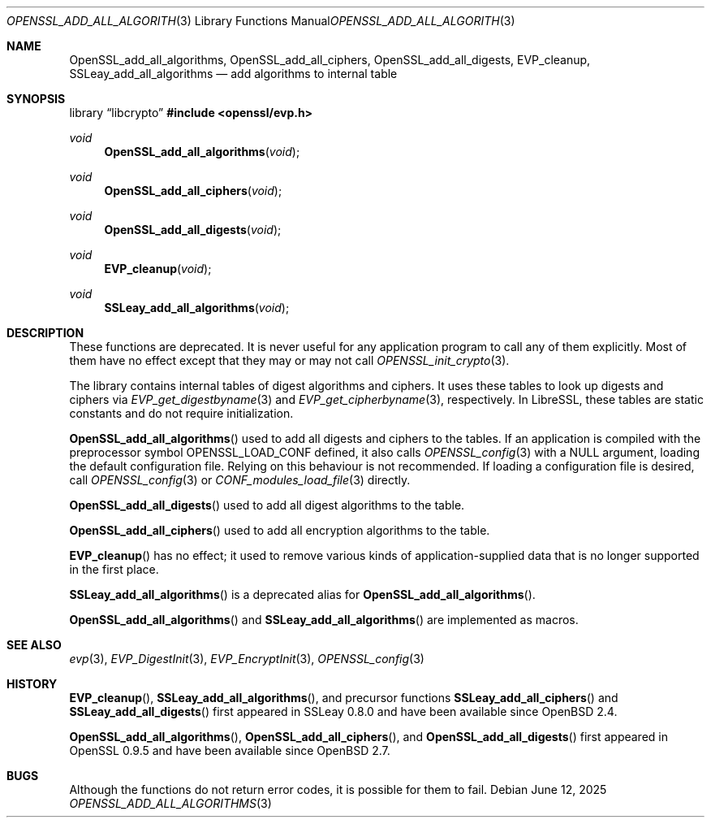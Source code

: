 .\" $OpenBSD: OpenSSL_add_all_algorithms.3,v 1.19 2025/06/12 15:59:30 schwarze Exp $
.\" full merge up to: OpenSSL b3696a55 Sep 2 09:35:50 2017 -0400
.\"
.\" This file is a derived work.
.\" The changes are covered by the following Copyright and license:
.\"
.\" Copyright (c) 2018, 2019, 2023, 2025 Ingo Schwarze <schwarze@openbsd.org>
.\"
.\" Permission to use, copy, modify, and distribute this software for any
.\" purpose with or without fee is hereby granted, provided that the above
.\" copyright notice and this permission notice appear in all copies.
.\"
.\" THE SOFTWARE IS PROVIDED "AS IS" AND THE AUTHOR DISCLAIMS ALL WARRANTIES
.\" WITH REGARD TO THIS SOFTWARE INCLUDING ALL IMPLIED WARRANTIES OF
.\" MERCHANTABILITY AND FITNESS. IN NO EVENT SHALL THE AUTHOR BE LIABLE FOR
.\" ANY SPECIAL, DIRECT, INDIRECT, OR CONSEQUENTIAL DAMAGES OR ANY DAMAGES
.\" WHATSOEVER RESULTING FROM LOSS OF USE, DATA OR PROFITS, WHETHER IN AN
.\" ACTION OF CONTRACT, NEGLIGENCE OR OTHER TORTIOUS ACTION, ARISING OUT OF
.\" OR IN CONNECTION WITH THE USE OR PERFORMANCE OF THIS SOFTWARE.
.\"
.\" The original file was written by Dr. Stephen Henson <steve@openssl.org>.
.\" Copyright (c) 2000, 2003, 2013 The OpenSSL Project.  All rights reserved.
.\"
.\" Redistribution and use in source and binary forms, with or without
.\" modification, are permitted provided that the following conditions
.\" are met:
.\"
.\" 1. Redistributions of source code must retain the above copyright
.\"    notice, this list of conditions and the following disclaimer.
.\"
.\" 2. Redistributions in binary form must reproduce the above copyright
.\"    notice, this list of conditions and the following disclaimer in
.\"    the documentation and/or other materials provided with the
.\"    distribution.
.\"
.\" 3. All advertising materials mentioning features or use of this
.\"    software must display the following acknowledgment:
.\"    "This product includes software developed by the OpenSSL Project
.\"    for use in the OpenSSL Toolkit. (http://www.openssl.org/)"
.\"
.\" 4. The names "OpenSSL Toolkit" and "OpenSSL Project" must not be used to
.\"    endorse or promote products derived from this software without
.\"    prior written permission. For written permission, please contact
.\"    openssl-core@openssl.org.
.\"
.\" 5. Products derived from this software may not be called "OpenSSL"
.\"    nor may "OpenSSL" appear in their names without prior written
.\"    permission of the OpenSSL Project.
.\"
.\" 6. Redistributions of any form whatsoever must retain the following
.\"    acknowledgment:
.\"    "This product includes software developed by the OpenSSL Project
.\"    for use in the OpenSSL Toolkit (http://www.openssl.org/)"
.\"
.\" THIS SOFTWARE IS PROVIDED BY THE OpenSSL PROJECT ``AS IS'' AND ANY
.\" EXPRESSED OR IMPLIED WARRANTIES, INCLUDING, BUT NOT LIMITED TO, THE
.\" IMPLIED WARRANTIES OF MERCHANTABILITY AND FITNESS FOR A PARTICULAR
.\" PURPOSE ARE DISCLAIMED.  IN NO EVENT SHALL THE OpenSSL PROJECT OR
.\" ITS CONTRIBUTORS BE LIABLE FOR ANY DIRECT, INDIRECT, INCIDENTAL,
.\" SPECIAL, EXEMPLARY, OR CONSEQUENTIAL DAMAGES (INCLUDING, BUT
.\" NOT LIMITED TO, PROCUREMENT OF SUBSTITUTE GOODS OR SERVICES;
.\" LOSS OF USE, DATA, OR PROFITS; OR BUSINESS INTERRUPTION)
.\" HOWEVER CAUSED AND ON ANY THEORY OF LIABILITY, WHETHER IN CONTRACT,
.\" STRICT LIABILITY, OR TORT (INCLUDING NEGLIGENCE OR OTHERWISE)
.\" ARISING IN ANY WAY OUT OF THE USE OF THIS SOFTWARE, EVEN IF ADVISED
.\" OF THE POSSIBILITY OF SUCH DAMAGE.
.\"
.Dd $Mdocdate: June 12 2025 $
.Dt OPENSSL_ADD_ALL_ALGORITHMS 3
.Os
.Sh NAME
.Nm OpenSSL_add_all_algorithms ,
.Nm OpenSSL_add_all_ciphers ,
.Nm OpenSSL_add_all_digests ,
.Nm EVP_cleanup ,
.Nm SSLeay_add_all_algorithms
.\" .Nm OPENSSL_add_all_algorithms_conf ,
.\" .Nm OPENSSL_add_all_algorithms_noconf ,
.\" .Nm SSLeay_add_all_ciphers , and
.\" .Nm SSLeay_add_all_digests are intentionally undocumented
.\" because they are unused aliases.
.Nd add algorithms to internal table
.Sh SYNOPSIS
.Lb libcrypto
.In openssl/evp.h
.Ft void
.Fn OpenSSL_add_all_algorithms void
.Ft void
.Fn OpenSSL_add_all_ciphers void
.Ft void
.Fn OpenSSL_add_all_digests void
.Ft void
.Fn EVP_cleanup void
.Ft void
.Fn SSLeay_add_all_algorithms void
.Sh DESCRIPTION
These functions are deprecated.
It is never useful for any application program
to call any of them explicitly.
Most of them have no effect except that they may or may not call
.Xr OPENSSL_init_crypto 3 .
.Pp
The library contains internal tables of digest algorithms and ciphers.
It uses these tables to look up digests and ciphers via
.Xr EVP_get_digestbyname 3
and
.Xr EVP_get_cipherbyname 3 ,
respectively.
In LibreSSL, these tables are static constants and do not require
initialization.
.Pp
.Fn OpenSSL_add_all_algorithms
used to add all digests and ciphers to the tables.
If an application is compiled with the preprocessor symbol
.Dv OPENSSL_LOAD_CONF
defined, it also calls
.Xr OPENSSL_config 3
with a
.Dv NULL
argument, loading the default configuration file.
Relying on this behaviour is not recommended.
If loading a configuration file is desired, call
.Xr OPENSSL_config 3
or
.Xr CONF_modules_load_file 3
directly.
.Pp
.Fn OpenSSL_add_all_digests
used to add all digest algorithms to the table.
.Pp
.Fn OpenSSL_add_all_ciphers
used to add all encryption algorithms to the table.
.Pp
.Fn EVP_cleanup
has no effect; it used to remove various kinds of application-supplied
data that is no longer supported in the first place.
.Pp
.Fn SSLeay_add_all_algorithms
is a deprecated alias for
.Fn OpenSSL_add_all_algorithms .
.Pp
.Fn OpenSSL_add_all_algorithms
and
.Fn SSLeay_add_all_algorithms
are implemented as macros.
.Sh SEE ALSO
.Xr evp 3 ,
.Xr EVP_DigestInit 3 ,
.Xr EVP_EncryptInit 3 ,
.Xr OPENSSL_config 3
.Sh HISTORY
.Fn EVP_cleanup ,
.Fn SSLeay_add_all_algorithms ,
and precursor functions
.Fn SSLeay_add_all_ciphers
and
.Fn SSLeay_add_all_digests
first appeared in SSLeay 0.8.0 and have been available since
.Ox 2.4 .
.Pp
.Fn OpenSSL_add_all_algorithms ,
.Fn OpenSSL_add_all_ciphers ,
and
.Fn OpenSSL_add_all_digests
first appeared in OpenSSL 0.9.5 and have been available since
.Ox 2.7 .
.Sh BUGS
Although the functions do not return error codes, it is possible for them
to fail.
